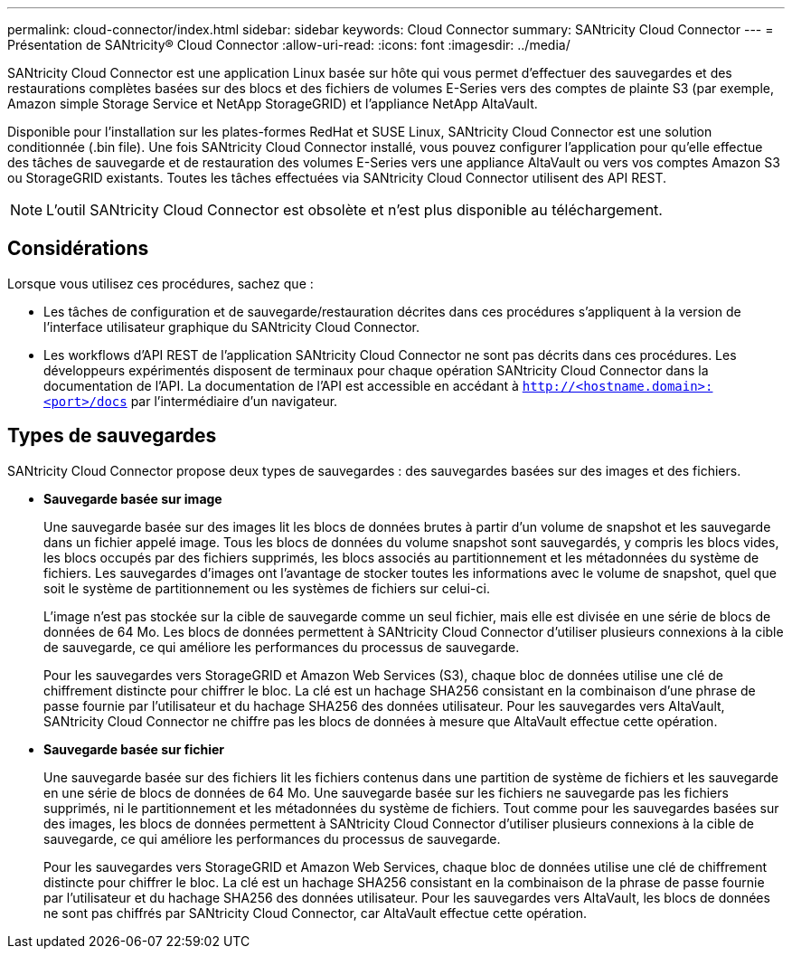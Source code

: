---
permalink: cloud-connector/index.html 
sidebar: sidebar 
keywords: Cloud Connector 
summary: SANtricity Cloud Connector 
---
= Présentation de SANtricity® Cloud Connector
:allow-uri-read: 
:icons: font
:imagesdir: ../media/


[role="lead"]
SANtricity Cloud Connector est une application Linux basée sur hôte qui vous permet d'effectuer des sauvegardes et des restaurations complètes basées sur des blocs et des fichiers de volumes E-Series vers des comptes de plainte S3 (par exemple, Amazon simple Storage Service et NetApp StorageGRID) et l'appliance NetApp AltaVault.

Disponible pour l'installation sur les plates-formes RedHat et SUSE Linux, SANtricity Cloud Connector est une solution conditionnée (.bin file). Une fois SANtricity Cloud Connector installé, vous pouvez configurer l'application pour qu'elle effectue des tâches de sauvegarde et de restauration des volumes E-Series vers une appliance AltaVault ou vers vos comptes Amazon S3 ou StorageGRID existants. Toutes les tâches effectuées via SANtricity Cloud Connector utilisent des API REST.


NOTE: L'outil SANtricity Cloud Connector est obsolète et n'est plus disponible au téléchargement.



== Considérations

Lorsque vous utilisez ces procédures, sachez que :

* Les tâches de configuration et de sauvegarde/restauration décrites dans ces procédures s'appliquent à la version de l'interface utilisateur graphique du SANtricity Cloud Connector.
* Les workflows d'API REST de l'application SANtricity Cloud Connector ne sont pas décrits dans ces procédures. Les développeurs expérimentés disposent de terminaux pour chaque opération SANtricity Cloud Connector dans la documentation de l'API. La documentation de l'API est accessible en accédant à ``http://<hostname.domain>:<port>/docs`` par l'intermédiaire d'un navigateur.




== Types de sauvegardes

SANtricity Cloud Connector propose deux types de sauvegardes : des sauvegardes basées sur des images et des fichiers.

* *Sauvegarde basée sur image*
+
Une sauvegarde basée sur des images lit les blocs de données brutes à partir d'un volume de snapshot et les sauvegarde dans un fichier appelé image. Tous les blocs de données du volume snapshot sont sauvegardés, y compris les blocs vides, les blocs occupés par des fichiers supprimés, les blocs associés au partitionnement et les métadonnées du système de fichiers. Les sauvegardes d'images ont l'avantage de stocker toutes les informations avec le volume de snapshot, quel que soit le système de partitionnement ou les systèmes de fichiers sur celui-ci.

+
L'image n'est pas stockée sur la cible de sauvegarde comme un seul fichier, mais elle est divisée en une série de blocs de données de 64 Mo. Les blocs de données permettent à SANtricity Cloud Connector d'utiliser plusieurs connexions à la cible de sauvegarde, ce qui améliore les performances du processus de sauvegarde.

+
Pour les sauvegardes vers StorageGRID et Amazon Web Services (S3), chaque bloc de données utilise une clé de chiffrement distincte pour chiffrer le bloc. La clé est un hachage SHA256 consistant en la combinaison d'une phrase de passe fournie par l'utilisateur et du hachage SHA256 des données utilisateur. Pour les sauvegardes vers AltaVault, SANtricity Cloud Connector ne chiffre pas les blocs de données à mesure que AltaVault effectue cette opération.

* *Sauvegarde basée sur fichier*
+
Une sauvegarde basée sur des fichiers lit les fichiers contenus dans une partition de système de fichiers et les sauvegarde en une série de blocs de données de 64 Mo. Une sauvegarde basée sur les fichiers ne sauvegarde pas les fichiers supprimés, ni le partitionnement et les métadonnées du système de fichiers. Tout comme pour les sauvegardes basées sur des images, les blocs de données permettent à SANtricity Cloud Connector d'utiliser plusieurs connexions à la cible de sauvegarde, ce qui améliore les performances du processus de sauvegarde.

+
Pour les sauvegardes vers StorageGRID et Amazon Web Services, chaque bloc de données utilise une clé de chiffrement distincte pour chiffrer le bloc. La clé est un hachage SHA256 consistant en la combinaison de la phrase de passe fournie par l'utilisateur et du hachage SHA256 des données utilisateur. Pour les sauvegardes vers AltaVault, les blocs de données ne sont pas chiffrés par SANtricity Cloud Connector, car AltaVault effectue cette opération.


